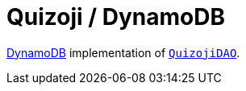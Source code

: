 = Quizoji / DynamoDB

https://aws.amazon.com/dynamodb[DynamoDB] implementation of link:../src/main/kotlin/by/jprof/telegram/bot/quizoji/dao/QuizojiDAO.kt[`QuizojiDAO`].
